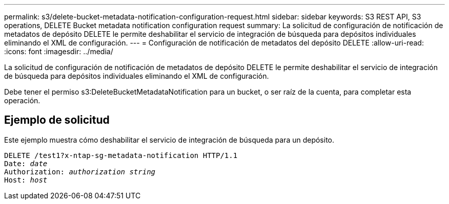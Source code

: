---
permalink: s3/delete-bucket-metadata-notification-configuration-request.html 
sidebar: sidebar 
keywords: S3 REST API, S3 operations, DELETE Bucket metadata notification configuration request 
summary: La solicitud de configuración de notificación de metadatos de depósito DELETE le permite deshabilitar el servicio de integración de búsqueda para depósitos individuales eliminando el XML de configuración. 
---
= Configuración de notificación de metadatos del depósito DELETE
:allow-uri-read: 
:icons: font
:imagesdir: ../media/


[role="lead"]
La solicitud de configuración de notificación de metadatos de depósito DELETE le permite deshabilitar el servicio de integración de búsqueda para depósitos individuales eliminando el XML de configuración.

Debe tener el permiso s3:DeleteBucketMetadataNotification para un bucket, o ser raíz de la cuenta, para completar esta operación.



== Ejemplo de solicitud

Este ejemplo muestra cómo deshabilitar el servicio de integración de búsqueda para un depósito.

[listing, subs="specialcharacters,quotes"]
----
DELETE /test1?x-ntap-sg-metadata-notification HTTP/1.1
Date: _date_
Authorization: _authorization string_
Host: _host_
----
